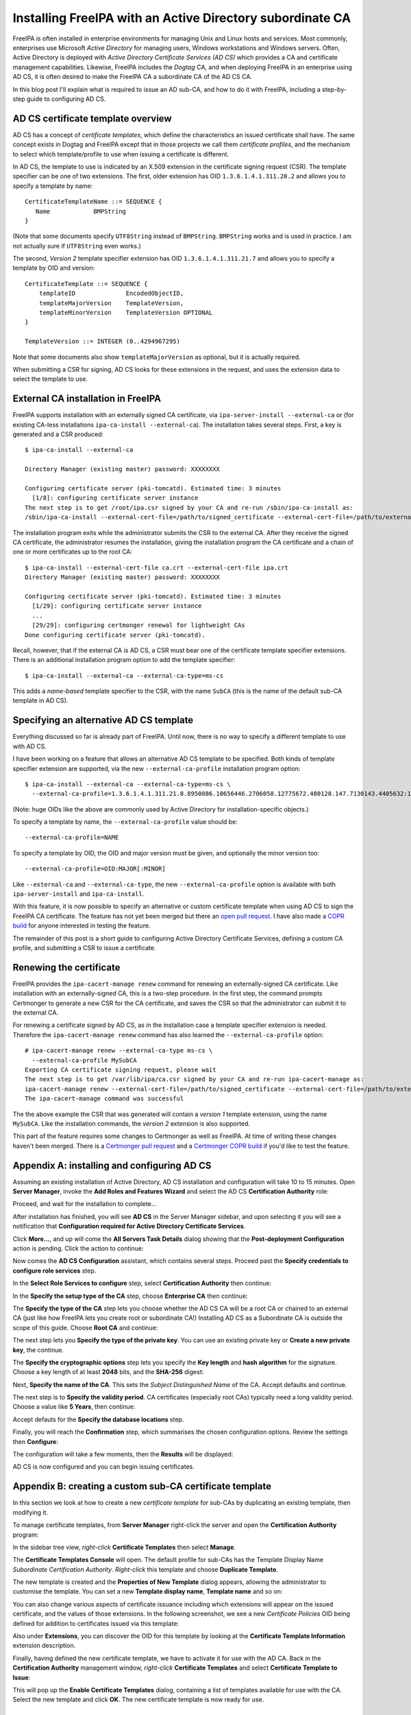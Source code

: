 Installing FreeIPA with an Active Directory subordinate CA
==========================================================

FreeIPA is often installed in enterprise environments for managing
Unix and Linux hosts and services.  Most commonly, enterprises use
Microsoft *Active Directory* for managing users, Windows
workstations and Windows servers.  Often, Active Directory is
deployed with *Active Directory Certificate Services (AD CS)* which
provides a CA and certificate management capabilities.  Likewise,
FreeIPA includes the *Dogtag* CA, and when deploying FreeIPA in an
enterprise using AD CS, it is often desired to make the FreeIPA CA a
subordinate CA of the AD CS CA.

In this blog post I'll explain what is required to issue an AD
sub-CA, and how to do it with FreeIPA, including a step-by-step
guide to configuring AD CS.


AD CS certificate template overview
-----------------------------------

AD CS has a concept of *certificate templates*, which define the
characteristics an issued certificate shall have.  The same concept
exists in Dogtag and FreeIPA except that in those projects we call
them *certificate profiles*, and the mechanism to select which
template/profile to use when issuing a certificate is different.

In AD CS, the template to use is indicated by an X.509 extension in
the certificate signing request (CSR).  The template specifier can
be one of two extensions.  The first, older extension has OID
``1.3.6.1.4.1.311.20.2`` and allows you to specify a template by
name::

    CertificateTemplateName ::= SEQUENCE {
       Name            BMPString
    }

(Note that some documents specify ``UTF8String`` instead of
``BMPString``.  ``BMPString`` works and is used in practice.  I am
not actually sure if ``UTF8String`` even works.)

The second, *Version 2* template specifier extension has OID
``1.3.6.1.4.1.311.21.7`` and allows you to specify a template by OID
and version::

    CertificateTemplate ::= SEQUENCE {
        templateID              EncodedObjectID,
        templateMajorVersion    TemplateVersion,
        templateMinorVersion    TemplateVersion OPTIONAL
    }

    TemplateVersion ::= INTEGER (0..4294967295)

Note that some documents also show ``templateMajorVersion`` as
optional, but it is actually required.

When submitting a CSR for signing, AD CS looks for these extensions
in the request, and uses the extension data to select the template
to use.


External CA installation in FreeIPA
-----------------------------------

FreeIPA supports installation with an externally signed CA
certificate, via ``ipa-server-install --external-ca`` or (for
existing CA-less installations ``ipa-ca-install --external-ca``).
The installation takes several steps.  First, a key is generated and
a CSR produced::

  $ ipa-ca-install --external-ca

  Directory Manager (existing master) password: XXXXXXXX

  Configuring certificate server (pki-tomcatd). Estimated time: 3 minutes
    [1/8]: configuring certificate server instance
  The next step is to get /root/ipa.csr signed by your CA and re-run /sbin/ipa-ca-install as:
  /sbin/ipa-ca-install --external-cert-file=/path/to/signed_certificate --external-cert-file=/path/to/external_ca_certificate


The installation program exits while the administrator submits the
CSR to the external CA.  After they receive the signed CA
certificate, the administrator resumes the installation, giving the
installation program the CA certificate and a chain of one or more
certificates up to the root CA::

  $ ipa-ca-install --external-cert-file ca.crt --external-cert-file ipa.crt
  Directory Manager (existing master) password: XXXXXXXX

  Configuring certificate server (pki-tomcatd). Estimated time: 3 minutes
    [1/29]: configuring certificate server instance
    ...
    [29/29]: configuring certmonger renewal for lightweight CAs
  Done configuring certificate server (pki-tomcatd).


Recall, however, that if the external CA is AD CS, a CSR must bear
one of the certificate template specifier extensions.  There is an
additional installation program option to add the template
specifier::

  $ ipa-ca-install --external-ca --external-ca-type=ms-cs

This adds a *name-based* template specifier to the CSR, with the
name ``SubCA`` (this is the name of the default sub-CA template in
AD CS).


Specifying an alternative AD CS template
----------------------------------------

Everything discussed so far is already part of FreeIPA.  Until now,
there is no way to specify a different template to use with AD CS.

I have been working on a feature that allows an alternative AD CS
template to be specified.  Both kinds of template specifier
extension are supported, via the new ``--external-ca-profile``
installation program option::

  $ ipa-ca-install --external-ca --external-ca-type=ms-cs \
    --external-ca-profile=1.3.6.1.4.1.311.21.8.8950086.10656446.2706058.12775672.480128.147.7130143.4405632:1

(Note: huge OIDs like the above are commonly used by Active
Directory for installation-specific objects.)

To specify a template by name, the ``--external-ca-profile`` value
should be::

  --external-ca-profile=NAME

To specify a template by OID, the OID and major version must be
given, and optionally the minor version too::

  --external-ca-profile=OID:MAJOR[:MINOR]

Like ``--external-ca`` and ``--external-ca-type``, the new
``--external-ca-profile`` option is available with both
``ipa-server-install`` and ``ipa-ca-install``.

With this feature, it is now possible to specify an alternative or
custom certificate template when using AD CS to sign the FreeIPA CA
certificate.  The feature has not yet been merged but there an `open
pull request`_.  I have also made a `COPR build`_ for anyone
interested in testing the feature.

.. _open pull request: https://github.com/freeipa/freeipa/pull/930
.. _COPR build: https://copr.fedorainfracloud.org/coprs/ftweedal/freeipa-adcs-template/

The remainder of this post is a short guide to configuring Active
Directory Certificate Services, defining a custom CA profile, and
submitting a CSR to issue a certificate.

Renewing the certificate
------------------------

FreeIPA provides the ``ipa-cacert-manage renew`` command for
renewing an externally-signed CA certificate.  Like installation
with an externally-signed CA, this is a two-step procedure.  In the
first step, the command prompts Certmonger to generate a new CSR for
the CA certificate, and saves the CSR so that the administrator can
submit it to the external CA.

For renewing a certificate signed by AD CS, as in the installation
case a template specifier extension is needed.  Therefore the
``ipa-cacert-manage renew`` command has also learned the
``--external-ca-profile`` option::

  # ipa-cacert-manage renew --external-ca-type ms-cs \
    --external-ca-profile MySubCA
  Exporting CA certificate signing request, please wait
  The next step is to get /var/lib/ipa/ca.csr signed by your CA and re-run ipa-cacert-manage as:
  ipa-cacert-manage renew --external-cert-file=/path/to/signed_certificate --external-cert-file=/path/to/external_ca_certificate
  The ipa-cacert-manage command was successful

The the above example the CSR that was generated will contain a
*version 1* template extension, using the name ``MySubCA``.  Like
the installation commands, the *version 2* extension is also
supported.

This part of the feature requires some changes to Certmonger as well
as FreeIPA.  At time of writing these changes haven't been merged.
There is a `Certmonger pull request
<https://pagure.io/certmonger/pull-request/81>`_ and a `Certmonger
COPR build
<https://copr.fedorainfracloud.org/coprs/ftweedal/certmonger-v2template/>`_
if you'd like to test the feature.


Appendix A: installing and configuring AD CS
--------------------------------------------

Assuming an existing installation of Active Directory, AD CS
installation and configuration will take 10 to 15 minutes.  Open
**Server Manager**, invoke the **Add Roles and Features Wizard** and
select the AD CS **Certification Authority** role:

.. image:: /wp-content/uploads/2017/08/ms-ca-installation.png

Proceed, and wait for the installation to complete...

.. image:: /wp-content/uploads/2017/08/ms-ca-installation-progress.png

After installation has finished, you will see **AD CS** in the
Server Manager sidebar, and upon selecting it you will see a
notification that **Configuration required for Active Directory
Certificate Services**.

.. image:: /wp-content/uploads/2017/08/ad-cs-configuration-required.png

Click **More...**, and up will come the **All Servers Task Details**
dialog showing that the **Post-deployment Configuration** action is
pending.  Click the action to continue:

.. image:: /wp-content/uploads/2017/08/ad-cs-post-deployment-configuration.png

Now comes the **AD CS Configuration** assistant, which contains
several steps.  Proceed past the **Specify credentials to configure
role services** step.

In the **Select Role Services to configure** step, select
**Certification Authority** then continue:

.. image:: /wp-content/uploads/2017/08/ad-cs-post-deploy-2.png

In the **Specify the setup type of the CA** step, choose
**Enterprise CA** then continue:

.. image:: /wp-content/uploads/2017/08/ad-cs-post-deploy-3-enterprise.png

The **Specify the type of the CA** step lets you choose whether the
AD CS CA will be a root CA or chained to an external CA (just like
how FreeIPA lets you create root or subordinate CA!)  Installing AD
CS as a Subordinate CA is outside the scope of this guide.  Choose
**Root CA** and continue:

.. image:: /wp-content/uploads/2017/08/ad-cs-post-deploy-4-root.png

The next step lets you **Specify the type of the private key**.  You
can use an existing private key or **Create a new private key**, the
continue.

The **Specify the cryptographic options** step lets you specify the
**Key length** and **hash algorithm** for the signature.  Choose a
key length of at least **2048** bits, and the **SHA-256** digest:

.. image:: /wp-content/uploads/2017/08/ad-cs-post-deploy-6-algs.png

Next, **Specify the name of the CA**.  This sets the *Subject
Distinguished Name* of the CA.  Accept defaults and continue.

The next step is to **Specify the validity period**.  CA
certificates (especially root CAs) typically need a long validity
period.  Choose a value like **5 Years**, then continue:

.. image:: /wp-content/uploads/2017/08/ad-cs-post-deploy-8-validity.png

Accept defauts for the **Specify the database locations** step.

Finally, you will reach the **Confirmation** step, which summarises
the chosen configuration options.  Review the settings then
**Configure**:

.. image:: /wp-content/uploads/2017/08/ad-cs-post-deploy-10-confirmation.png

The configuration will take a few moments, then the **Results** will
be displayed:

.. image:: /wp-content/uploads/2017/08/ad-cs-post-deploy-11-done.png

AD CS is now configured and you can begin issuing certificates.


Appendix B: creating a custom sub-CA certificate template
---------------------------------------------------------

In this section we look at how to create a new *certificate
template* for sub-CAs by duplicating an existing template, then
modifying it.

To manage certificate templates, from **Server Manager** right-click
the server and open the **Certification Authority** program:

.. image:: /wp-content/uploads/2017/08/ad-cs-manage-1-open.png

In the sidebar tree view, *right-click* **Certificate Templates**
then select **Manage**.

.. image:: /wp-content/uploads/2017/08/ad-cs-manage-2-templates.png

The **Certificate Templates Console** will open.  The default
profile for sub-CAs has the Template Display Name *Subordinate
Certification Authority*.  *Right-click* this template and choose
**Duplicate Template**.

.. image:: /wp-content/uploads/2017/08/ad-cs-manage-4-duplicate.png

The new template is created and the **Properties of New Template**
dialog appears, allowing the administrator to customise the
template.  You can set a new **Template display name**, **Template
name** and so on:

.. image:: /wp-content/uploads/2017/08/ad-cs-manage-5-new-template.png

You can also change various aspects of certificate issuance
including which extensions will appear on the issued certificate,
and the values of those extensions.  In the following screenshot, we
see a new *Certificate Policies* OID being defined for addition to
certificates issued via this template:

.. image:: /wp-content/uploads/2017/08/ad-cs-manage-6-policy-ext.png

Also under **Extensions**, you can discover the OID for this
template by looking at the **Certificate Template Information**
extension description.

Finally, having defined the new certificate template, we have to
activate it for use with the AD CA.  Back in the **Certification
Authority** management window, *right-click* **Certificate
Templates** and select **Certificate Template to Issue**:

.. image:: /wp-content/uploads/2017/08/ad-cs-manage-7-enable-template.png

This will pop up the **Enable Certificate Templates** dialog,
containing a list of templates available for use with the CA.
Select the new template and click **OK**.  The new certificate
template is now ready for use.


Appendix C: issuing a certificate
---------------------------------

In this section we look at how to use AD CS to issue a certificate.
It is assumed that the CSR to be signed exists and Active Directory
can access it.

In the **Certification Authority** window, in the sidebar
*right-click* the CA and select **All Tasks >> Submit new
request...**:

.. image:: /wp-content/uploads/2017/08/ad-cs-request-1-menu.png

This will bring up a file chooser dialog.  Find the CSR and **Open**
it:

.. image:: /wp-content/uploads/2017/08/ad-cs-request-2-choose-csr.png

Assuming all went well (including the CSR indicating a known
certificate template), the certificate is immediately issued and the
**Save Certificate** dialog appear, asking where to save the issued
certificate.
